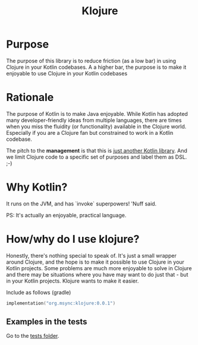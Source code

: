 #+title: Klojure

* Test section :noexport:

Note: This README is yet to evolve.

* Purpose
The purpose of this library is to reduce friction (as a low bar) in using Clojure in your Kotlin codebases.
A a higher bar, the purpose is to make it enjoyable to use Clojure in your Kotlin codebases

* Rationale
The purpose of Kotlin is to make Java enjoyable. While Kotlin has adopted many developer-friendly ideas from multiple languages, there are times when you miss the fluidity (or functionality) available in the Clojure world. Especially if you are a Clojure fan but constrained to work in a Kotlin codebase.

The pitch to the *management* is that this is _just another Kotlin library_. And we limit Clojure code to a specific set of purposes and label them as DSL. ;-)

* Why Kotlin?
It runs on the JVM, and has `invoke` superpowers! 'Nuff said.

PS: It's actually an enjoyable, practical language.

* How/why do I use klojure?
Honestly, there's nothing special to speak of. It's just a small wrapper around Clojure, and the hope is to make it possible to use Clojure in your Kotlin projects.
Some problems are much more enjoyable to solve in Clojure and there may be situations where you have may want to do just that - but in your Kotlin projects. Klojure wants to make it easier.

Include as follows (gradle)
#+begin_src kotlin
implementation("org.msync:klojure:0.0.1")
#+end_src

** Examples in the tests
Go to the [[file:src/test/kotlin][tests folder]].
